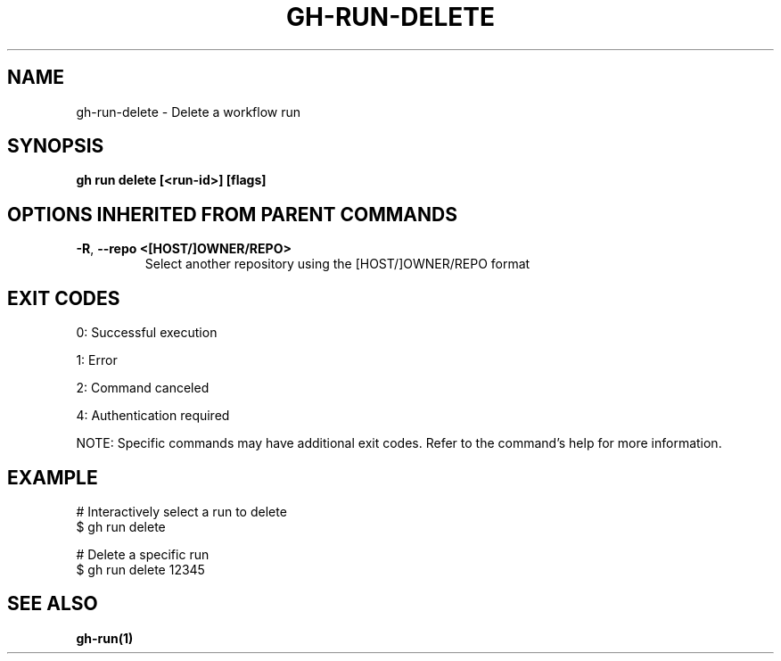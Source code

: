 .nh
.TH "GH-RUN-DELETE" "1" "Aug 2024" "GitHub CLI 2.55.0" "GitHub CLI manual"

.SH NAME
.PP
gh-run-delete - Delete a workflow run


.SH SYNOPSIS
.PP
\fBgh run delete [<run-id>] [flags]\fR


.SH OPTIONS INHERITED FROM PARENT COMMANDS
.TP
\fB-R\fR, \fB--repo\fR \fB<[HOST/]OWNER/REPO>\fR
Select another repository using the [HOST/]OWNER/REPO format


.SH EXIT CODES
.PP
0: Successful execution

.PP
1: Error

.PP
2: Command canceled

.PP
4: Authentication required

.PP
NOTE: Specific commands may have additional exit codes. Refer to the command's help for more information.


.SH EXAMPLE
.EX
# Interactively select a run to delete
$ gh run delete

# Delete a specific run
$ gh run delete 12345

.EE


.SH SEE ALSO
.PP
\fBgh-run(1)\fR
